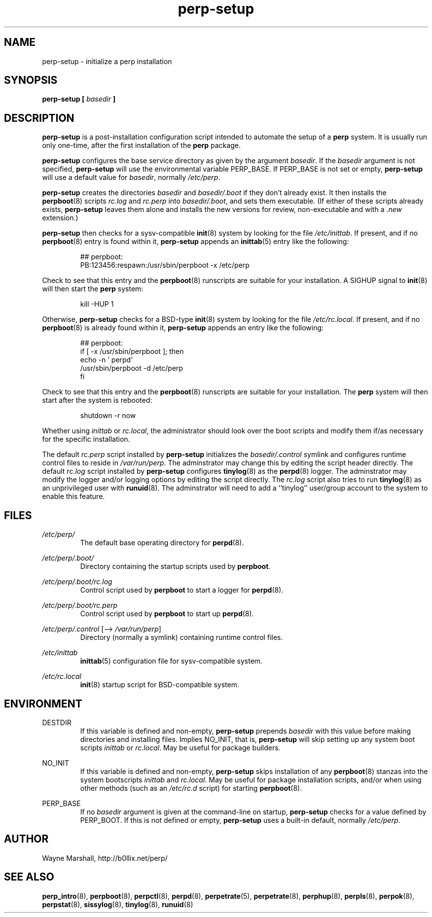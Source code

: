 .\" perp-setup.8
.\" wcm, 2009.12.23 - 2009.12.24
.\" ===
.TH perp-setup 8 "January 2010" "perp-0.00" "persistent process supervision"
.SH NAME
perp-setup \- initialize a perp installation
.SH SYNOPSIS
.B perp-setup [
.I basedir
.B ]
.SH DESCRIPTION
.B perp-setup
is a post-installation configuration script intended to
automate the setup of a
.B perp
system.
It is usually run only one-time,
after the first installation of the
.B perp
package.
.PP
.B perp-setup
configures the base service directory as
given by the argument
.IR basedir .
If the
.I basedir
argument is not specified,
.B perp-setup
will use the environmental variable PERP_BASE.
If PERP_BASE is not set or empty,
.B perp-setup
will use a default value for
.IR basedir ,
normally
.IR /etc/perp .
.PP
.B perp-setup
creates the directories
.I basedir
and
.IR basedir/.boot
if they don't already exist.
It then installs the
.BR perpboot (8)
scripts
.I rc.log
and
.I rc.perp
into
.IR basedir/.boot ,
and sets them executable.
(If
either of these scripts already exists,
.B perp-setup
leaves them alone and installs the new versions for review,
non-executable and with a
.I .new
extension.)
.PP
.B perp-setup
then checks for a sysv-compatible
.BR init (8)
system by looking for the file
.IR /etc/inittab .
If present, and if no
.BR perpboot (8)
entry is found within it,
.B perp-setup
appends an
.BR inittab (5)
entry like the following:
.PP
.RS
.nf
## perpboot:
PB:123456:respawn:/usr/sbin/perpboot -x /etc/perp
.fi
.RE
.PP
Check to see that this entry and the
.BR perpboot (8)
runscripts are suitable for your installation.
A SIGHUP signal to
.BR init (8)
will then start the
.B perp
system:
.PP
.RS
kill -HUP 1
.RE
.PP
Otherwise,
.B perp-setup
checks for a BSD-type
.BR init (8)
system by looking for the file
.IR /etc/rc.local .
If present,
and if no
.BR perpboot (8)
is already found within it,
.B perp-setup
appends an entry like the following:
.PP
.RS
.nf
## perpboot:
if [ -x /usr/sbin/perpboot ]; then
    echo -n ' perpd'
        /usr/sbin/perpboot -d /etc/perp
fi
.fi
.RE
.PP
Check to see that this entry and the
.BR perpboot (8)
runscripts are suitable for your installation.
The
.B perp
system will then start after the system is rebooted: 
.PP
.RS
.nf
shutdown -r now
.fi
.RE
.PP
Whether using
.I inittab
or
.IR rc.local ,
the administrator should look over the boot scripts and modify them if/as necessary for
the specific installation.
.PP
The default
.I rc.perp
script installed by
.B perp-setup
initializes the
.I basedir/.control
symlink and
configures runtime control files to reside in
.IR /var/run/perp .
The adminstrator may change this by editing the script header directly.
The default
.I rc.log
script installed by
.B perp-setup
configures
.BR tinylog (8)
as the
.BR perpd (8)
logger.
The adminstrator may modify the logger and/or logging options
by editing the script directly.
The
.I rc.log
script also tries to run
.BR tinylog (8)
as an unprivileged user with
.BR runuid (8).
The adminstrator will need to add a ``tinylog'' user/group account
to the system to enable this feature.
.SH FILES
.I /etc/perp/
.RS
The default base operating directory for
.BR perpd (8).
.RE
.PP
.I /etc/perp/.boot/
.RS
Directory containing the startup scripts used by
.BR perpboot .
.RE
.PP
.I /etc/perp/.boot/rc.log
.RS
Control script used by
.B perpboot
to start a logger for
.BR perpd (8).
.RE
.PP
.I /etc/perp/.boot/rc.perp
.RS
Control script used by
.B perpboot
to start up
.BR perpd (8).
.RE
.PP
.IR /etc/perp/.control " [\-\-> " /var/run/perp ]
.RS
Directory (normally a symlink) containing runtime control files.
.RE
.PP
.I /etc/inittab
.RS
.BR inittab (5)
configuration file for sysv-compatible system.
.RE
.PP
.I /etc/rc.local
.RS
.BR init (8)
startup script for BSD-compatible system.
.RE
.SH ENVIRONMENT
DESTDIR
.RS
If this variable is defined and non-empty,
.B perp-setup
prepends
.I basedir
with this value before making directories and installing files.
Implies NO_INIT,
that is,
.B perp-setup
will skip setting up any system boot scripts
.I inittab
or
.IR rc.local .
May be useful for package builders.
.RE
.PP
NO_INIT
.RS
If this variable is defined and non-empty,
.B perp-setup
skips installation of any
.BR perpboot (8)
stanzas into the system bootscripts
.I inittab
and
.IR rc.local .
May be useful for package installation scripts,
and/or when using other methods (such as an
.I /etc/rc.d
script) for starting
.BR perpboot (8).
.RE
.PP
PERP_BASE
.RS
If no
.I basedir
argument is given at the command-line on startup,
.B perp-setup
checks for a value defined by PERP_BOOT.
If this is not defined or empty,
.B perp-setup
uses a built-in default, normally
.IR /etc/perp .
.RE
.SH AUTHOR
Wayne Marshall, http://b0llix.net/perp/
.SH SEE ALSO
.nh
.BR perp_intro (8),
.BR perpboot (8),
.BR perpctl (8),
.BR perpd (8),
.BR perpetrate (5),
.BR perpetrate (8),
.BR perphup (8),
.BR perpls (8),
.BR perpok (8),
.BR perpstat (8),
.BR sissylog (8),
.BR tinylog (8),
.BR runuid (8)
.\" EOF perp-setup.8
